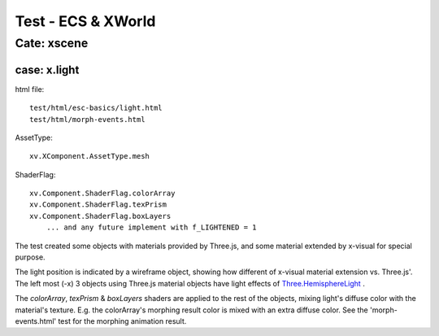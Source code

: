 .. _test-xworld:

Test - ECS & XWorld
===================

Cate: xscene
------------

.. _test-xworld-light:

case: x.light
_____________

html file::

    test/html/esc-basics/light.html
    test/html/morph-events.html

AssetType::

    xv.XComponent.AssetType.mesh

ShaderFlag::

    xv.Component.ShaderFlag.colorArray
    xv.Component.ShaderFlag.texPrism
    xv.Component.ShaderFlag.boxLayers
	... and any future implement with f_LIGHTENED = 1

The test created some objects with materials provided by Three.js, and some material
extended by x-visual for special purpose.

The light position is indicated by a wireframe object, showing how different of
x-visual material extension vs. Three.js'. The left most (-x) 3 objects using
Three.js material objects have light effects of
`Three.HemisphereLight <https://threejs.org/docs/#api/en/lights/HemisphereLight>`_ .

.. image:: imgs/001-light.jpg
    :width: 600px

The *colorArray*, *texPrism* & *boxLayers* shaders are applied to the rest of the
objects, mixing light's diffuse color with the material's texture. E.g. the
colorArray's morphing result color is mixed with an extra diffuse color. See the
'morph-events.html' test for the morphing animation result.

